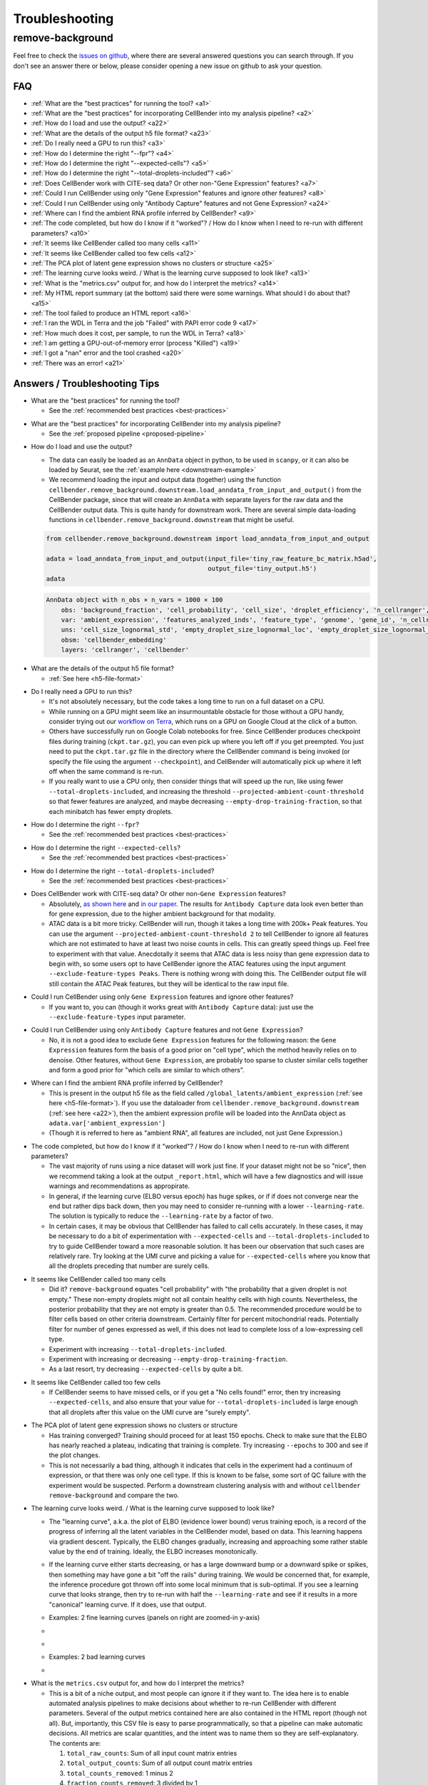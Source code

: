 .. _troubleshooting:

Troubleshooting
===============

.. _remove background troubleshooting:

remove-background
-----------------

Feel free to check the
`issues on github <https://github.com/broadinstitute/CellBender/issues?q=is%3Aissue>`_,
where there are several answered questions
you can search through.  If you don't see an answer there or below, please consider
opening a new issue on github to ask your question.

FAQ
~~~

* :ref:`What are the "best practices" for running the tool? <a1>`

* :ref:`What are the "best practices" for incorporating CellBender into my analysis pipeline? <a2>`

* :ref:`How do I load and use the output? <a22>`

* :ref:`What are the details of the output h5 file format? <a23>`

* :ref:`Do I really need a GPU to run this? <a3>`

* :ref:`How do I determine the right "--fpr"? <a4>`

* :ref:`How do I determine the right "--expected-cells"? <a5>`

* :ref:`How do I determine the right "--total-droplets-included"? <a6>`

* :ref:`Does CellBender work with CITE-seq data?  Or other non-"Gene Expression" features? <a7>`

* :ref:`Could I run CellBender using only "Gene Expression" features and ignore other features? <a8>`

* :ref:`Could I run CellBender using only "Antibody Capture" features and not Gene Expression? <a24>`

* :ref:`Where can I find the ambient RNA profile inferred by CellBender? <a9>`

* :ref:`The code completed, but how do I know if it "worked"? / How do I know when I need to re-run with different parameters? <a10>`

* :ref:`It seems like CellBender called too many cells <a11>`

* :ref:`It seems like CellBender called too few cells <a12>`

* :ref:`The PCA plot of latent gene expression shows no clusters or structure <a25>`

* :ref:`The learning curve looks weird. / What is the learning curve supposed to look like? <a13>`

* :ref:`What is the "metrics.csv" output for, and how do I interpret the metrics? <a14>`

* :ref:`My HTML report summary (at the bottom) said there were some warnings.  What should I do about that? <a15>`

* :ref:`The tool failed to produce an HTML report <a16>`

* :ref:`I ran the WDL in Terra and the job "Failed" with PAPI error code 9 <a17>`

* :ref:`How much does it cost, per sample, to run the WDL in Terra? <a18>`

* :ref:`I am getting a GPU-out-of-memory error (process "Killed") <a19>`

* :ref:`I got a "nan" error and the tool crashed <a20>`

* :ref:`There was an error! <a21>`


Answers / Troubleshooting Tips
~~~~~~~~~~~~~~~~~~~~~~~~~~~~~~

.. _a1:

* What are the "best practices" for running the tool?

  * See the :ref:`recommended best practices <best-practices>`

.. _a2:

* What are the "best practices" for incorporating CellBender into my analysis pipeline?

  * See the :ref:`proposed pipeline <proposed-pipeline>`

.. _a22:

* How do I load and use the output?

  * The data can easily be loaded as an ``AnnData`` object in python, to be used in
    ``scanpy``, or it can also be loaded by Seurat, see the
    :ref:`example here <downstream-example>`
  * We recommend loading the input and output data (together) using the function
    ``cellbender.remove_background.downstream.load_anndata_from_input_and_output()``
    from the CellBender package, since that will create an ``AnnData`` with
    separate layers for the raw data and the CellBender output data.  This is
    quite handy for downstream work.  There are several simple data-loading
    functions in ``cellbender.remove_background.downstream`` that might be
    useful.

  .. code-block:: python

     from cellbender.remove_background.downstream import load_anndata_from_input_and_output

     adata = load_anndata_from_input_and_output(input_file='tiny_raw_feature_bc_matrix.h5ad',
                                                output_file='tiny_output.h5')
     adata

  .. code-block:: console

     AnnData object with n_obs × n_vars = 1000 × 100
         obs: 'background_fraction', 'cell_probability', 'cell_size', 'droplet_efficiency', 'n_cellranger', 'n_cellbender'
         var: 'ambient_expression', 'features_analyzed_inds', 'feature_type', 'genome', 'gene_id', 'n_cellranger', 'n_cellbender'
         uns: 'cell_size_lognormal_std', 'empty_droplet_size_lognormal_loc', 'empty_droplet_size_lognormal_scale', 'posterior_regularization_lambda', 'swapping_fraction_dist_params', 'target_false_positive_rate', 'fraction_data_used_for_testing', 'test_elbo', 'test_epoch', 'train_elbo', 'train_epoch'
         obsm: 'cellbender_embedding'
         layers: 'cellranger', 'cellbender'

.. _a23:

* What are the details of the output h5 file format?

  * :ref:`See here <h5-file-format>`

.. _a3:

* Do I really need a GPU to run this?

  * It's not absolutely necessary, but the code takes a long time to run  on a full
    dataset on a CPU.
  * While running on a GPU might seem like an insurmountable obstacle for those without
    a GPU handy, consider trying out our
    `workflow on Terra <https://portal.firecloud.org/#methods/cellbender/remove-background/>`_,
    which runs on a GPU on Google Cloud at the click of a button.
  * Others have successfully run on Google Colab notebooks for free.  Since CellBender
    produces checkpoint files during training (``ckpt.tar.gz``), you can even pick up
    where you left off if you get preempted. You just need to put the ``ckpt.tar.gz``
    file in the directory where the CellBender command is being invoked (or
    specify the file using the argument ``--checkpoint``), and CellBender will
    automatically pick up where it left off when the same command is re-run.
  * If you really want to use a CPU only, then consider things that will speed up the
    run, like using fewer ``--total-droplets-included``, and increasing the threshold
    ``--projected-ambient-count-threshold`` so that fewer features are analyzed,
    and maybe decreasing ``--empty-drop-training-fraction``, so that each minibatch
    has fewer empty droplets.

.. _a4:

* How do I determine the right ``--fpr``?

  * See the :ref:`recommended best practices <best-practices>`

.. _a5:

* How do I determine the right ``--expected-cells``?

  * See the :ref:`recommended best practices <best-practices>`

.. _a6:

* How do I determine the right ``--total-droplets-included``?

  * See the :ref:`recommended best practices <best-practices>`

.. _a7:

* Does CellBender work with CITE-seq data?  Or other non-``Gene Expression`` features?

  * Absolutely, `as shown here <https://github.com/broadinstitute/CellBender/issues/114>`_
    and `in our paper <https://www.biorxiv.org/content/10.1101/791699v2>`_.
    The results for ``Antibody Capture`` data look even better than
    for gene expression, due to the higher ambient background for that modality.
  * ATAC data is a bit more tricky. CellBender will run, though it takes a long
    time with 200k+ Peak features. You can use the argument
    ``--projected-ambient-count-threshold 2`` to tell CellBender to ignore all
    features which are not estimated to have at least two noise counts in cells.
    This can greatly speed things up. Feel free to experiment with that value.
    Anecdotally it seems that ATAC data is less noisy than gene expression data
    to begin with, so some users opt to have CellBender ignore the ATAC features
    using the input argument ``--exclude-feature-types Peaks``. There is nothing
    wrong with doing this. The CellBender output file will still contain the ATAC
    Peak features, but they will be identical to the raw input file.

.. _a8:

* Could I run CellBender using only ``Gene Expression`` features and ignore other features?

  * If you want to, you can (though it works great with ``Antibody Capture`` data):
    just use the ``--exclude-feature-types`` input parameter.

.. _a24:

* Could I run CellBender using only ``Antibody Capture`` features and not ``Gene Expression``?

  * No, it is not a good idea to exclude ``Gene Expression`` features for the following
    reason: the ``Gene Expression`` features form the basis of a good prior on "cell type",
    which the method heavily relies on to denoise. Other features, without ``Gene Expression``,
    are probably too sparse to cluster similar cells together and form a good prior for
    "which cells are similar to which others".

.. _a9:

* Where can I find the ambient RNA profile inferred by CellBender?

  * This is present in the output h5 file as the field called
    ``/global_latents/ambient_expression`` (:ref:`see here <h5-file-format>`).
    If you use the dataloader from ``cellbender.remove_background.downstream``
    (:ref:`see here <a22>`), then the ambient expression profile will be loaded
    into the AnnData object as ``adata.var['ambient_expression']``
  * (Though it is referred to here as "ambient RNA", all features are included,
    not just Gene Expression.)

.. _a10:

* The code completed, but how do I know if it "worked"?  / How do I know when I
  need to re-run with different parameters?

  * The vast majority of runs using a nice dataset will work just fine. If your
    dataset might not be so "nice", then we recommend taking a look at the output
    ``_report.html``, which will have a few diagnostics and will issue warnings
    and recommendations as appropirate.
  * In general, if the learning curve (ELBO versus epoch) has huge spikes, or if
    if does not converge near the end but rather dips back down, then you may
    need to consider re-running with a lower ``--learning-rate``. The solution
    is typically to reduce the ``--learning-rate`` by a factor of two.
  * In certain cases, it may be obvious that CellBender has failed to call cells
    accurately. In these cases, it may be necessary to do a bit of experimentation
    with ``--expected-cells`` and ``--total-droplets-included`` to try to guide
    CellBender toward a more reasonable solution.  It has been our observation
    that such cases are relatively rare. Try looking at the UMI curve and picking
    a value for ``--expected-cells`` where you know that all the droplets
    preceding that number are surely cells.

.. _a11:

* It seems like CellBender called too many cells

  * Did it?  ``remove-background`` equates "cell probability" with "the probability that
    a given droplet is not empty."  These non-empty droplets might not all contain healthy
    cells with high counts.  Nevertheless, the posterior probability that they are not empty
    is greater than 0.5.  The recommended procedure
    would be to filter cells based on other criteria downstream.  Certainly filter for percent
    mitochondrial reads.  Potentially filter for number of genes expressed as well, if
    this does not lead to complete loss of a low-expressing cell type.
  * Experiment with increasing ``--total-droplets-included``.
  * Experiment with increasing or decreasing ``--empty-drop-training-fraction``.
  * As a last resort, try decreasing ``--expected-cells`` by quite a bit.

.. _a12:

* It seems like CellBender called too few cells

  * If CellBender seems to have missed cells, or if you get a "No cells found!"
    error, then try increasing ``--expected-cells``, and also ensure that your value
    for ``--total-droplets-included`` is large enough that all droplets after
    this value on the UMI curve are "surely empty".

.. _a25:

* The PCA plot of latent gene expression shows no clusters or structure

  * Has training converged?  Training should proceed for at least 150 epochs.  Check to
    make sure that the ELBO has nearly reached a plateau, indicating that training is
    complete.  Try increasing ``--epochs`` to 300 and see if the plot changes.
  * This is not necessarily a bad thing, although it indicates that cells in the experiment
    had a continuum of expression, or that there was only one cell type.  If this is
    known to be false, some sort of QC failure with the experiment would be suspected.
    Perform a downstream clustering analysis with and without ``cellbender remove-background``
    and compare the two.

.. _a13:

* The learning curve looks weird. / What is the learning curve supposed to
  look like?

  * The "learning curve", a.k.a. the plot of ELBO (evidence lower bound) verus
    training epoch, is a record of the progress of inferring all the latent
    variables in the CellBender model, based on data.  This learning happens via
    gradient descent.  Typically, the ELBO changes gradually, increasing and
    approaching some rather stable value by the end of training.  Ideally, the
    ELBO increases monotonically.

  * If the learning curve either starts decreasing, or has a large downward bump
    or a downward spike or spikes, then something may have gone a bit "off the
    rails" during training. We would be concerned that, for example, the inference
    procedure got thrown off into some local minimum that is sub-optimal. If you
    see a learning curve that looks strange, then try to re-run with half the
    ``--learning-rate`` and see if it results in a more "canonical" learning curve.
    If it does, use that output.

  * Examples: 2 fine learning curves (panels on right are zoomed-in y-axis)

  * .. image:: /_static/remove_background/PCL_rat_A_LA6_learning_curve.png
       :width: 600 px


  * .. image:: /_static/remove_background/simulated_s6_learning_curve.png
       :width: 600 px

  * Examples: 2 bad learning curves

  * .. image:: /_static/remove_background/bad_learning_curves.png
       :width: 700 px

.. _a14:

* What is the ``metrics.csv`` output for, and how do I interpret the metrics?

  * This is a bit of a niche output, and most people can ignore it if they want
    to. The idea here is to enable automated analysis pipelines to make decisions
    about whether to re-run CellBender with different parameters. Several of the
    output metrics contained here are also contained in the HTML report (though
    not all). But, importantly, this CSV file is easy to parse programmatically,
    so that a pipeline can make automatic decisions.  All metrics are scalar
    quantities, and the intent was to name them so they are self-explanatory.
    The contents are:

    1. ``total_raw_counts``: Sum of all input count matrix entries
    2. ``total_output_counts``: Sum of all output count matrix entries
    3. ``total_counts_removed``: 1 minus 2
    4. ``fraction_counts_removed``: 3 divided by 1
    5. ``total_raw_counts_in_cells``: Same as 1, but calculated only in CellBender-
       determined non-empty droplets
    6. ``total_counts_removed_from_cells``: 5 minus 2 (since only cells have
       nonzero counts in the output)
    7. ``fraction_counts_removed_from_cells``: 6 divided by 5
    8. ``average_counts_removed_per_cell``: 6 divided by the number of CellBender-
       determined non-empty droplets
    9. ``target_fpr``: The input ``--fpr`` value
    10. ``expected_cells``: The input ``--expected-cells`` value, blank if not
        provided.
    11. ``found_cells``: The number of CellBender-
        determined non-empty droplets
    12. ``output_average_counts_per_cell``: 2 divided by 11
    13. ``ratio_of_found_cells_to_expected_cells``: 11 divided by 10
    14. ``found_empties``: The number of empty droplets, as determined by
        CellBender. This number plus 11 equals the input
        ``--total-droplets-included`` (or the value used by default)
    15. ``fraction_of_analyzed_droplets_that_are_nonempty``: 11 divided by the
        input ``--total-droplets-included``
    16. ``convergence_indicator``: The mean absolute difference between successive
        values of the train ELBO for the last 3 epochs, divided by the standard
        deviation of the train ELBO over the last 20 epochs. A smaller number
        indicates better convergence. It's typical to see values of 0.25 or 0.35.
        Large values might indicate a failure to converge. (Not many people have
        yet used this in practice, so we might learn more about recommendations
        in future.)
    17. ``overall_change_in_train_elbo``: The change in ELBO from first to last
        epoch.

  * The most useful values for automated decision-making are probably 13, 15,
    and 16.

.. _a15:

* My HTML report summary (at the bottom) said there were some warnings.  What
  should I do about that?

  * If the warning comes with a recommendation to re-run with different settings,
    then that is worth a try.
  * Some warnings do not need further action, and simply reflect peculiarities
    of the specific dataset.

.. _a16:

* The tool failed to produce an HTML report

  * Please report the error as a github issue. The report-making process, since
    it makes use of Jupyter notebooks, is a bit of a fragile process. These
    reports are new in v0.3.0, and there has been less testing.

.. _a17:

* I ran the WDL in Terra and the job ``Failed`` with PAPI error code 9

  * Typically this is a so-called "transient" error, meaning that it was a random
    occurrance, and the job may succeed if run again without any changes.
    However, it is worth checking the log and checking "Job Manager" to see if
    there was a more specific error message.

.. _a18:

* How much does it cost, per sample, to run the WDL in Terra?

  * It depends on the size of the dataset, but $0.30 is pretty typical, as of
    the pricing used by Google Cloud in July 2022.

.. _a19:

* I am getting a GPU-out-of-memory error (process ``Killed``)

  * Please report the issue on github, but there are a few things you can try
    to reduce memory usage. Typically memory usage is highest during posterior
    sampling. Try setting ``--posterior-batch-size`` to 64, instead of its
    default value of 128. (Make sure to restart from the checkpoint file to
    avoid re-running inference.  This will happen automatically if you re-run
    in the same folder as the ``ckpt.tar.gz`` file.)
  * If you can, try running on an Nvidia Tesla T4 GPU, which has more RAM than
    some other options.
  * Currently, CellBender only makes use of 1 GPU, so extra GPUs will not help.

.. _a20:

* I got a ``nan`` error and the tool crashed

  * This is real bad. Definitely report this issue on github. You may be asked
    to re-run the tool using the ``--debug`` flag, to get more error messages
    for reporting.

.. _a21:

* There was an error!

  * Please report the issue on github. You may be asked
    to re-run the tool using the ``--debug`` flag, to get more error messages
    for reporting.

  * The following warning is emitted in the log file: "Warning: few empty droplets identified.
    Low UMI cutoff may be too high. Check the UMI decay curve, and decrease the
    ``--low-count-threshold`` parameter if necessary."

    * This warning indicates that no "surely empty" droplets were identified in the analysis.
      This means that the "empty droplet plateau" could not be identified.  The most likely
      explanation is that the level of background RNA is extremely low, and that the value
      of ``--low-count-threshold`` exceeds this level.  This would result in the empty
      droplet plateau being excluded from the analysis, which is not advisable.  This could
      possibly be corrected by decreasing ``--low-count-threshold`` to a value like 1.
